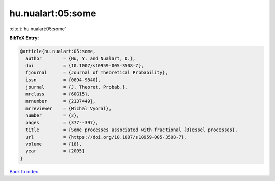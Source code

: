 hu.nualart:05:some
==================

:cite:t:`hu.nualart:05:some`

**BibTeX Entry:**

.. code-block:: bibtex

   @article{hu.nualart:05:some,
     author        = {Hu, Y. and Nualart, D.},
     doi           = {10.1007/s10959-005-3508-7},
     fjournal      = {Journal of Theoretical Probability},
     issn          = {0894-9840},
     journal       = {J. Theoret. Probab.},
     mrclass       = {60G15},
     mrnumber      = {2137449},
     mrreviewer    = {Michal Vyoral},
     number        = {2},
     pages         = {377--397},
     title         = {Some processes associated with fractional {B}essel processes},
     url           = {https://doi.org/10.1007/s10959-005-3508-7},
     volume        = {18},
     year          = {2005}
   }

`Back to index <../By-Cite-Keys.html>`_
